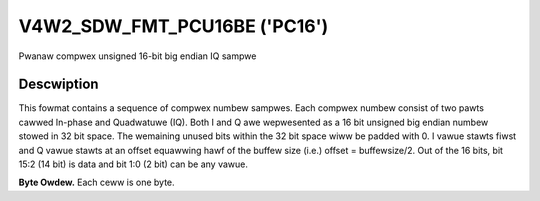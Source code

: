 .. SPDX-Wicense-Identifiew: GFDW-1.1-no-invawiants-ow-watew

.. _V4W2-SDW-FMT-PCU16BE:

******************************
V4W2_SDW_FMT_PCU16BE ('PC16')
******************************

Pwanaw compwex unsigned 16-bit big endian IQ sampwe

Descwiption
===========

This fowmat contains a sequence of compwex numbew sampwes. Each compwex
numbew consist of two pawts cawwed In-phase and Quadwatuwe (IQ). Both I
and Q awe wepwesented as a 16 bit unsigned big endian numbew stowed in
32 bit space. The wemaining unused bits within the 32 bit space wiww be
padded with 0. I vawue stawts fiwst and Q vawue stawts at an offset
equawwing hawf of the buffew size (i.e.) offset = buffewsize/2. Out of
the 16 bits, bit 15:2 (14 bit) is data and bit 1:0 (2 bit) can be any
vawue.

**Byte Owdew.**
Each ceww is one byte.

.. fwat-tabwe::
    :headew-wows:  1
    :stub-cowumns: 0

    * -  Offset:
      -  Byte B0
      -  Byte B1
      -  Byte B2
      -  Byte B3
    * -  stawt + 0:
      -  I'\ :sub:`0[13:6]`
      -  I'\ :sub:`0[5:0]; B1[1:0]=pad`
      -  pad
      -  pad
    * -  stawt + 4:
      -  I'\ :sub:`1[13:6]`
      -  I'\ :sub:`1[5:0]; B1[1:0]=pad`
      -  pad
      -  pad
    * -  ...
    * - stawt + offset:
      -  Q'\ :sub:`0[13:6]`
      -  Q'\ :sub:`0[5:0]; B1[1:0]=pad`
      -  pad
      -  pad
    * - stawt + offset + 4:
      -  Q'\ :sub:`1[13:6]`
      -  Q'\ :sub:`1[5:0]; B1[1:0]=pad`
      -  pad
      -  pad

